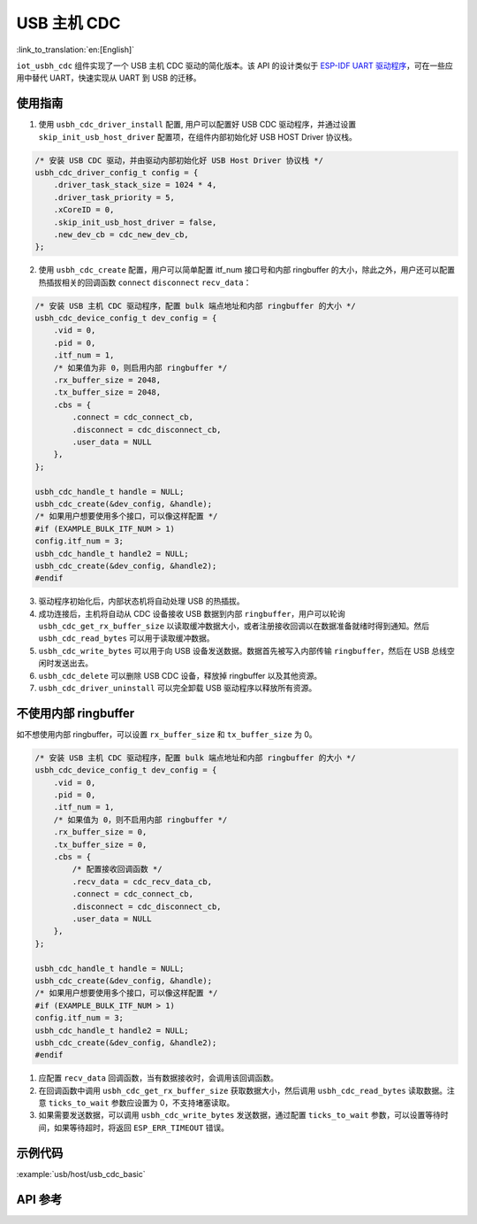 USB 主机 CDC
=====================

:link_to_translation:`en:[English]`

``iot_usbh_cdc`` 组件实现了一个 USB 主机 CDC 驱动的简化版本。该 API 的设计类似于 `ESP-IDF UART 驱动程序 <https://docs.espressif.com/projects/esp-idf/en/latest/esp32s3/api-reference/peripherals/uart.html>`_，可在一些应用中替代 UART，快速实现从 UART 到 USB 的迁移。

使用指南
---------------

1. 使用 ``usbh_cdc_driver_install`` 配置, 用户可以配置好 USB CDC 驱动程序，并通过设置 ``skip_init_usb_host_driver`` 配置项，在组件内部初始化好 USB HOST Driver 协议栈。

.. code:: c

    /* 安装 USB CDC 驱动，并由驱动内部初始化好 USB Host Driver 协议栈 */
    usbh_cdc_driver_config_t config = {
        .driver_task_stack_size = 1024 * 4,
        .driver_task_priority = 5,
        .xCoreID = 0,
        .skip_init_usb_host_driver = false,
        .new_dev_cb = cdc_new_dev_cb,
    };

2. 使用 ``usbh_cdc_create`` 配置，用户可以简单配置 itf_num 接口号和内部 ringbuffer 的大小，除此之外，用户还可以配置热插拔相关的回调函数 ``connect`` ``disconnect`` ``recv_data``：

.. code:: c

    /* 安装 USB 主机 CDC 驱动程序，配置 bulk 端点地址和内部 ringbuffer 的大小 */
    usbh_cdc_device_config_t dev_config = {
        .vid = 0,
        .pid = 0,
        .itf_num = 1,
        /* 如果值为非 0，则启用内部 ringbuffer */
        .rx_buffer_size = 2048,
        .tx_buffer_size = 2048,
        .cbs = {
            .connect = cdc_connect_cb,
            .disconnect = cdc_disconnect_cb,
            .user_data = NULL
        },
    };

    usbh_cdc_handle_t handle = NULL;
    usbh_cdc_create(&dev_config, &handle);
    /* 如果用户想要使用多个接口，可以像这样配置 */
    #if (EXAMPLE_BULK_ITF_NUM > 1)
    config.itf_num = 3;
    usbh_cdc_handle_t handle2 = NULL;
    usbh_cdc_create(&dev_config, &handle2);
    #endif

3. 驱动程序初始化后，内部状态机将自动处理 USB 的热插拔。
4. 成功连接后，主机将自动从 CDC 设备接收 USB 数据到内部 ``ringbuffer``，用户可以轮询 ``usbh_cdc_get_rx_buffer_size`` 以读取缓冲数据大小，或者注册接收回调以在数据准备就绪时得到通知。然后 ``usbh_cdc_read_bytes`` 可以用于读取缓冲数据。
5. ``usbh_cdc_write_bytes`` 可以用于向 USB 设备发送数据。数据首先被写入内部传输 ``ringbuffer``，然后在 USB 总线空闲时发送出去。
6. ``usbh_cdc_delete`` 可以删除 USB CDC 设备，释放掉 ringbuffer 以及其他资源。
7. ``usbh_cdc_driver_uninstall`` 可以完全卸载 USB 驱动程序以释放所有资源。

不使用内部 ringbuffer
---------------------------

如不想使用内部 ringbuffer，可以设置 ``rx_buffer_size`` 和 ``tx_buffer_size`` 为 0。

.. code:: c

    /* 安装 USB 主机 CDC 驱动程序，配置 bulk 端点地址和内部 ringbuffer 的大小 */
    usbh_cdc_device_config_t dev_config = {
        .vid = 0,
        .pid = 0,
        .itf_num = 1,
        /* 如果值为 0，则不启用内部 ringbuffer */
        .rx_buffer_size = 0,
        .tx_buffer_size = 0,
        .cbs = {
            /* 配置接收回调函数 */
            .recv_data = cdc_recv_data_cb,
            .connect = cdc_connect_cb,
            .disconnect = cdc_disconnect_cb,
            .user_data = NULL
        },
    };

    usbh_cdc_handle_t handle = NULL;
    usbh_cdc_create(&dev_config, &handle);
    /* 如果用户想要使用多个接口，可以像这样配置 */
    #if (EXAMPLE_BULK_ITF_NUM > 1)
    config.itf_num = 3;
    usbh_cdc_handle_t handle2 = NULL;
    usbh_cdc_create(&dev_config, &handle2);
    #endif

1. 应配置 ``recv_data`` 回调函数，当有数据接收时，会调用该回调函数。
2. 在回调函数中调用 ``usbh_cdc_get_rx_buffer_size`` 获取数据大小，然后调用 ``usbh_cdc_read_bytes`` 读取数据。注意 ``ticks_to_wait`` 参数应设置为 0，不支持堵塞读取。
3. 如果需要发送数据，可以调用 ``usbh_cdc_write_bytes`` 发送数据，通过配置 ``ticks_to_wait`` 参数，可以设置等待时间，如果等待超时，将返回 ``ESP_ERR_TIMEOUT`` 错误。

示例代码
-------------------------------

:example:`usb/host/usb_cdc_basic`

API 参考
-------------------------------

.. include-build-file:: inc/iot_usbh_cdc.inc
